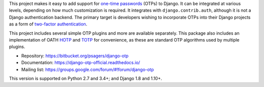 This project makes it easy to add support for `one-time passwords
<http://en.wikipedia.org/wiki/One-time_password>`_ (OTPs) to Django. It can be
integrated at various levels, depending on how much customization is required.
It integrates with ``django.contrib.auth``, although it is not a Django
authentication backend. The primary target is developers wishing to incorporate
OTPs into their Django projects as a form of `two-factor authentication
<http://en.wikipedia.org/wiki/Two-factor_authentication>`_.

This project includes several simple OTP plugins and more are available
separately. This package also includes an implementation of OATH `HOTP
<http://tools.ietf.org/html/rfc4226>`_ and `TOTP
<http://tools.ietf.org/html/rfc6238>`_ for convenience, as these are standard
OTP algorithms used by multiple plugins.

* Repository: https://bitbucket.org/psagers/django-otp
* Documentation: https://django-otp-official.readthedocs.io/
* Mailing list: https://groups.google.com/forum/#!forum/django-otp

This version is supported on Python 2.7 and 3.4+; and Django 1.8 and 1.10+.

.. _upgrade notes: https://pythonhosted.org/django-otp/overview.html#upgrading

.. vim:ft=rst


